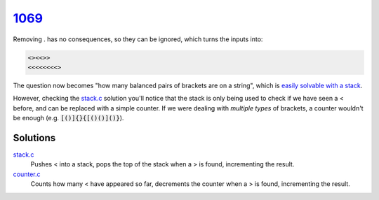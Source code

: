 1069_
=====

Removing . has no consequences, so they can be ignored, which turns the inputs into:

.. code-block::

    <><<>>
    <<<<<<<<>

The question now becomes "how many balanced pairs of brackets are on a string", which is `easily solvable with a stack <https://www.geeksforgeeks.org/check-for-balanced-parentheses-in-an-expression/>`_.

However, checking the `stack.c`_ solution you'll notice that the stack is only being used to check if we have seen a < before, and can be replaced with a simple counter.
If we were dealing with *multiple types* of brackets, a counter wouldn't be enough (e.g. :code:`[()]{}{[()()]()}`).

Solutions
---------
`stack.c`_
    Pushes < into a stack, pops the top of the stack when a > is found, incrementing the result.
`counter.c`_
    Counts how many < have appeared so far, decrements the counter when a > is found, incrementing the result.

.. _1069: https://judge.beecrowd.com/en/problems/view/1069
.. _stack.c: https://github.com/voxelstack/leet/blob/main/problems/beecrowd/1069/stack.c
.. _counter.c: https://github.com/voxelstack/leet/blob/main/problems/beecrowd/1069/counter.c
